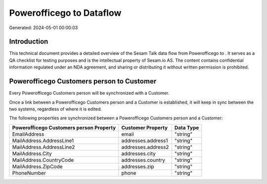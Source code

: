 ==========================
Powerofficego to  Dataflow
==========================

Generated: 2024-05-01 00:00:03

Introduction
------------

This technical document provides a detailed overview of the Sesam Talk data flow from Powerofficego to . It serves as a QA checklist for testing purposes and is the intellectual property of Sesam.io AS. The content contains confidential information regulated under an NDA agreement, and sharing or distributing it without written permission is prohibited.

Powerofficego Customers person to  Customer
-------------------------------------------
Every Powerofficego Customers person will be synchronized with a  Customer.

Once a link between a Powerofficego Customers person and a  Customer is established, it will keep in sync between the two systems, regardless of where it is edited.

The following properties are synchronized between a Powerofficego Customers person and a  Customer:

.. list-table::
   :header-rows: 1

   * - Powerofficego Customers person Property
     -  Customer Property
     -  Data Type
   * - EmailAddress
     - email
     - "string"
   * - MailAddress.AddressLine1
     - addresses.address1
     - "string"
   * - MailAddress.AddressLine2
     - addresses.address2
     - "string"
   * - MailAddress.City
     - addresses.city
     - "string"
   * - MailAddress.CountryCode
     - addresses.country
     - "string"
   * - MailAddress.ZipCode
     - addresses.zip
     - "string"
   * - PhoneNumber
     - phone
     - "string"

